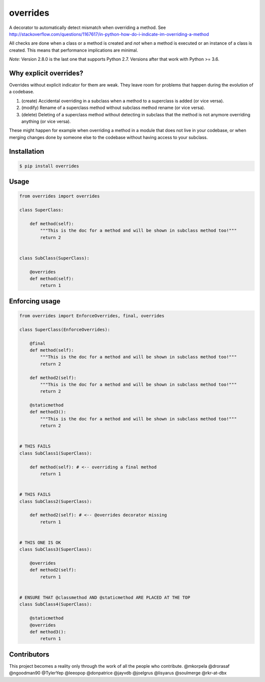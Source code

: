 overrides
=========

.. image:: https://api.travis-ci.org/mkorpela/overrides.svg
        :target: https://travis-ci.org/mkorpela/overrides

.. image:: https://coveralls.io/repos/mkorpela/overrides/badge.svg
        :target: https://coveralls.io/r/mkorpela/overrides

.. image:: https://img.shields.io/pypi/v/overrides.svg
        :target: https://pypi.python.org/pypi/overrides

.. image:: http://pepy.tech/badge/overrides
        :target: http://pepy.tech/project/overrides

A decorator to automatically detect mismatch when overriding a method.
See http://stackoverflow.com/questions/1167617/in-python-how-do-i-indicate-im-overriding-a-method

All checks are done when a class or a method is created and *not* when a method is executed or
an instance of a class is created. This means that performance implications are minimal.

*Note:*
Version 2.8.0 is the last one that supports Python 2.7.
Versions after that work with Python >= 3.6.

Why explicit overrides?
-----------------------

Overrides without explicit indicator for them are weak. They leave room for problems that happen during the evolution of a codebase.

1. (create) Accidental overriding in a subclass when a method to a superclass is added (or vice versa).
2. (modify) Rename of a superclass method without subclass method rename (or vice versa).
3. (delete) Deleting of a superclass method without detecting in subclass that the method is not anymore overriding anything (or vice versa).

These might happen for example when overriding a method in a module that does not live in your codebase, or when merging changes done by someone else to the codebase without having access to your subclass.

Installation
------------
.. code-block:: bash

    $ pip install overrides

Usage
-----
.. code-block:: python

    from overrides import overrides

    class SuperClass:

        def method(self):
            """This is the doc for a method and will be shown in subclass method too!"""
            return 2


    class SubClass(SuperClass):

        @overrides
        def method(self):
            return 1


Enforcing usage
---------------

.. code-block:: python


    from overrides import EnforceOverrides, final, overrides

    class SuperClass(EnforceOverrides):

        @final
        def method(self):
            """This is the doc for a method and will be shown in subclass method too!"""
            return 2

        def method2(self):
            """This is the doc for a method and will be shown in subclass method too!"""
            return 2

        @staticmethod
        def method3():
            """This is the doc for a method and will be shown in subclass method too!"""
            return 2


    # THIS FAILS
    class SubClass1(SuperClass):

        def method(self): # <-- overriding a final method
            return 1


    # THIS FAILS
    class SubClass2(SuperClass):

        def method2(self): # <-- @overrides decorator missing
            return 1


    # THIS ONE IS OK
    class SubClass3(SuperClass):

        @overrides
        def method2(self):
            return 1


    # ENSURE THAT @classmethod AND @staticmethod ARE PLACED AT THE TOP
    class SubClass4(SuperClass):

        @staticmethod
        @overrides
        def method3():
            return 1
 
Contributors
------------
This project becomes a reality only through the work of all the people who contribute.
@mkorpela
@drorasaf
@ngoodman90
@TylerYep
@leeopop
@donpatrice
@jayvdb
@joelgrus
@lisyarus
@soulmerge
@rkr-at-dbx
